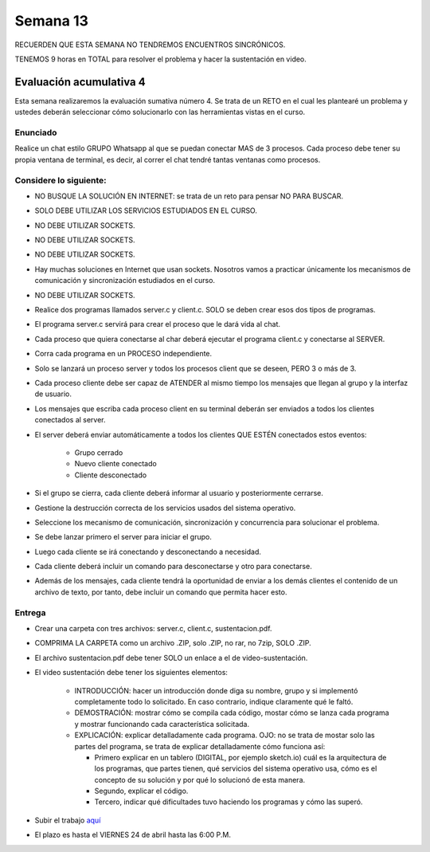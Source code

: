 Semana 13
===========

RECUERDEN QUE ESTA SEMANA NO TENDREMOS ENCUENTROS SINCRÓNICOS.

TENEMOS 9 horas en TOTAL para resolver el problema y hacer la sustentación
en video.

Evaluación acumulativa 4
--------------------------

Esta semana realizaremos la evaluación sumativa número 4.
Se trata de un RETO en el cual les plantearé un problema y ustedes deberán
seleccionar cómo solucionarlo con las herramientas vistas en el curso.

Enunciado
^^^^^^^^^^

Realice un chat estilo GRUPO Whatsapp al que se puedan conectar MAS de 3 procesos. 
Cada proceso debe tener su propia ventana de terminal, es decir, al correr el chat tendré tantas
ventanas como procesos. 

Considere lo siguiente:
^^^^^^^^^^^^^^^^^^^^^^^^

* NO BUSQUE LA SOLUCIÓN EN INTERNET: se trata de un reto para pensar NO PARA BUSCAR.
* SOLO DEBE UTILIZAR LOS SERVICIOS ESTUDIADOS EN EL CURSO. 
* NO DEBE UTILIZAR SOCKETS.
* NO DEBE UTILIZAR SOCKETS.
* NO DEBE UTILIZAR SOCKETS.
* Hay muchas soluciones en Internet que usan sockets. Nosotros vamos
  a practicar únicamente los mecanismos de comunicación y sincronización estudiados en el curso.
* NO DEBE UTILIZAR SOCKETS.
* Realice dos programas llamados server.c y client.c. SOLO se deben crear esos dos tipos de programas.
* El programa server.c servirá para crear el proceso que le dará vida al chat.
* Cada proceso que quiera conectarse al char deberá ejecutar el programa client.c y conectarse al SERVER.
* Corra cada programa en un PROCESO independiente.
* Solo se lanzará un proceso server y todos los procesos client que se deseen, PERO 3 o más de 3.
* Cada proceso cliente debe ser capaz de ATENDER al mismo tiempo los mensajes que llegan al grupo y
  la interfaz de usuario.
* Los mensajes que escriba cada proceso client en su terminal deberán ser enviados a todos los
  clientes conectados al server.
* El server deberá enviar automáticamente a todos los clientes QUE ESTÉN conectados estos eventos:

    * Grupo cerrado
    * Nuevo cliente conectado
    * Cliente desconectado

* Si el grupo se cierra, cada cliente deberá informar al usuario y posteriormente cerrarse.
* Gestione la destrucción correcta de los servicios usados del sistema operativo.
* Seleccione los mecanismo de comunicación, sincronización y concurrencia para solucionar el problema.
* Se debe lanzar primero el server para iniciar el grupo. 
* Luego cada cliente se irá conectando y desconectando a necesidad.
* Cada cliente deberá incluir un comando para desconectarse y otro para conectarse.
* Además de los mensajes, cada cliente tendrá la oportunidad de enviar a los demás clientes
  el contenido de un archivo de texto, por tanto, debe incluir un comando que permita hacer esto.

Entrega
^^^^^^^^^^
* Crear una carpeta con tres archivos: server.c, client.c, sustentacion.pdf.
* COMPRIMA LA CARPETA como un archivo .ZIP, solo .ZIP, no rar, no 7zip, SOLO .ZIP.
* El archivo sustentacion.pdf debe tener SOLO un enlace a el de video-sustentación.
* El video sustentación debe tener los siguientes elementos:

    * INTRODUCCIÓN: hacer un introducción donde diga su nombre, grupo y si implementó completamente todo lo solicitado.
      En caso contrario, indique claramente qué le faltó.
    * DEMOSTRACIÓN: mostrar cómo se compila cada código, mostar cómo se lanza cada programa y mostrar funcionando
      cada característica solicitada.
    * EXPLICACIÓN: explicar detalladamente cada programa. OJO: no se trata de mostar solo las partes del programa,
      se trata de explicar detalladamente cómo funciona así:

      * Primero explicar en un tablero (DIGITAL, por ejemplo sketch.io) cuál es la arquitectura de
        los programas, que partes tienen, qué servicios del sistema operativo usa, cómo es el concepto de su solución
        y por qué lo solucionó de esta manera.
      * Segundo, explicar el código.
      * Tercero, indicar qué dificultades tuvo haciendo los programas y cómo las superó.

* Subir el trabajo `aquí <https://www.dropbox.com/request/fMYhXnO7Hfvx6gn5IMAk>`__
* El plazo es hasta el VIERNES 24 de abril hasta las 6:00 P.M.
